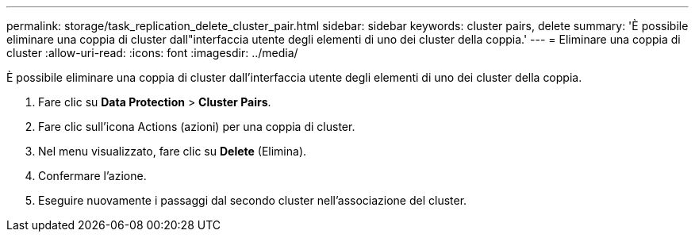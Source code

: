 ---
permalink: storage/task_replication_delete_cluster_pair.html 
sidebar: sidebar 
keywords: cluster pairs, delete 
summary: 'È possibile eliminare una coppia di cluster dall"interfaccia utente degli elementi di uno dei cluster della coppia.' 
---
= Eliminare una coppia di cluster
:allow-uri-read: 
:icons: font
:imagesdir: ../media/


[role="lead"]
È possibile eliminare una coppia di cluster dall'interfaccia utente degli elementi di uno dei cluster della coppia.

. Fare clic su *Data Protection* > *Cluster Pairs*.
. Fare clic sull'icona Actions (azioni) per una coppia di cluster.
. Nel menu visualizzato, fare clic su *Delete* (Elimina).
. Confermare l'azione.
. Eseguire nuovamente i passaggi dal secondo cluster nell'associazione del cluster.

